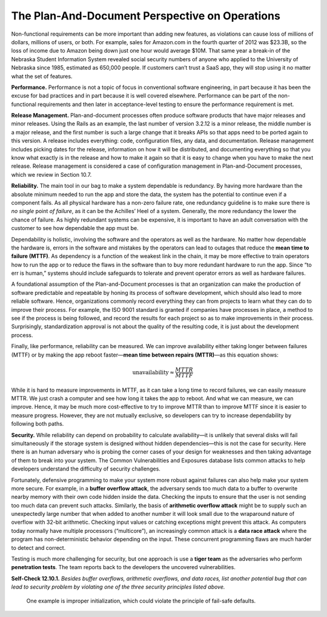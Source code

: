 The Plan-And-Document Perspective on Operations
================================================
Non-functional requirements can be more important than adding new features, as 
violations can cause loss of millions of dollars, millions of users, or both. For 
example, sales for Amazon.com in the fourth quarter of 2012 was $23.3B, so the 
loss of income due to Amazon being down just one hour would average $10M. That same 
year a break-in of the Nebraska Student Information System revealed social security 
numbers of anyone who applied to the University of Nebraska since 1985, estimated as 
650,000 people. If customers can’t trust a SaaS app, they will stop using it no matter 
what the set of features.

**Performance.** Performance is not a topic of focus in conventional software engineering, 
in part because it has been the excuse for bad practices and in part because it is well 
covered elsewhere. Performance can be part of the non-functional requirements and then 
later in acceptance-level testing to ensure the performance requirement is met.

**Release Management.** Plan-and-document processes often produce software products that have 
major releases and minor releases. Using the Rails as an example, the last number of 
version 3.2.12 is a minor release, the middle number is a major release, and the first
number is such a large change that it breaks APIs so that apps need to be ported again to 
this version. A release includes everything: code, configuration files, any data, and 
documentation. Release management includes picking dates for the release, information on how 
it will be distributed, and documenting everything so that you know what exactly is in the 
release and how to make it again so that it is easy to change when you have to make the next 
release. Release management is considered a case of configuration management in 
Plan-and-Document processes, which we review in Section 10.7.

**Reliability.** The main tool in our bag to make a system dependable is redundancy. By having 
more hardware than the absolute minimum needed to run the app and store the data, the system 
has the potential to continue even if a component fails. As all physical hardware has a 
non-zero failure rate, one redundancy guideline is to make sure there is *no single* point *of 
failure*, as it can be the Achilles’ Heel of a system. Generally, the more redundancy the 
lower the chance of failure. As highly redundant systems can be expensive, it is important 
to have an adult conversation with the customer to see how dependable the app must be.

Dependability is holistic, involving the software and the operators as well as the hardware. 
No matter how dependable the hardware is, errors in the software and mistakes by the operators 
can lead to outages that reduce the **mean time to failure (MTTF)**. As dependency is a function 
of the weakest link in the chain, it may be more effective to train operators how to run the 
app or to reduce the flaws in the software than to buy more redundant hardware to run the app. 
Since “to err is human,” systems should include safeguards to tolerate and prevent operator 
errors as well as hardware failures.

A foundational assumption of the Plan-and-Document processes is that an organization can make 
the production of software predictable and repeatable by honing its process of software 
development, which should also lead to more reliable software. Hence, organizations commonly 
record everything they can from projects to learn what they can do to improve their process. 
For example, the ISO 9001 standard is granted if companies have processes in place, a method 
to see if the process is being followed, and record the results for each project so as to make 
improvements in their process. Surprisingly, standardization approval is not about the quality 
of the resulting code, it is just about the development process.

Finally, like performance, reliability can be measured. We can improve availability either 
taking longer between failures (MTTF) or by making the app reboot faster—**mean time between 
repairs (MTTR)**—as this equation shows:

.. math::

    \text{unavailability} \approx \frac{MTTR}{MTTF}

While it is hard to measure improvements in MTTF, as it can take a long time to record 
failures, we can easily measure MTTR. We just crash a computer and see how long it takes the 
app to reboot. And what we can measure, we can improve. Hence, it may be much more 
cost-effective to try to improve MTTR than to improve MTTF since it is easier to measure 
progress. However, they are not mutually exclusive, so developers can try to increase 
dependability by following both paths.

**Security.** While reliability can depend on probability to calculate availability—it is unlikely 
that several disks will fail simultaneously if the storage system is designed without hidden 
dependencies—this is not the case for security. Here there is an human adversary who is probing 
the corner cases of your design for weaknesses and then taking advantage of them to break into 
your system. The Common Vulnerabilities and Exposures database lists common attacks to help 
developers understand the difficulty of security challenges.

Fortunately, defensive programming to make your system more robust against failures can also 
help make your system more secure. For example, in a **buffer overflow attack**, the adversary 
sends too much data to a buffer to overwrite nearby memory with their own code hidden inside 
the data. Checking the inputs to ensure that the user is not sending too much data can prevent 
such attacks. Similarly, the basis of **arithmetic overflow attack** might be to supply such an 
unexpectedly large number that when added to another number it will look small due to the 
wraparound nature of overflow with 32-bit arithmetic. Checking input values or catching 
exceptions might prevent this attack. As computers today normally have multiple processors 
(“multicore”), an increasingly common attack is a **data race attack** where the program has 
non-deterministic behavior depending on the input. These concurrent programming flaws are 
much harder to detect and correct.

Testing is much more challenging for security, but one approach is use a **tiger team** as the 
adversaries who perform **penetration tests**. The team reports back to the developers the 
uncovered vulnerabilities.

**Self-Check 12.10.1.** *Besides buffer overflows, arithmetic overflows, and data races, list 
another potential bug that can lead to security problem by violating one of the three security 
principles listed above.*

    One example is improper initialization, which could violate the principle of 
    fail-safe defaults.